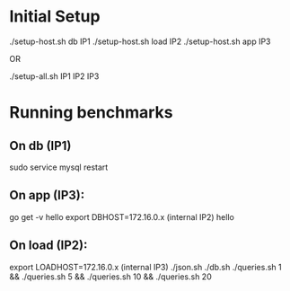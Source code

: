 * Initial Setup

./setup-host.sh db IP1
./setup-host.sh load IP2
./setup-host.sh app IP3

OR

./setup-all.sh IP1 IP2 IP3

* Running benchmarks

** On db (IP1)

sudo service mysql restart

** On app (IP3):

go get -v hello
export DBHOST=172.16.0.x (internal IP2)
hello

** On load (IP2):

export LOADHOST=172.16.0.x (internal IP3)
./json.sh
./db.sh
./queries.sh 1 && ./queries.sh 5 && ./queries.sh 10 && ./queries.sh 20
